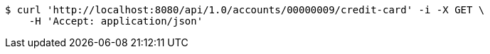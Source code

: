 [source,bash]
----
$ curl 'http://localhost:8080/api/1.0/accounts/00000009/credit-card' -i -X GET \
    -H 'Accept: application/json'
----